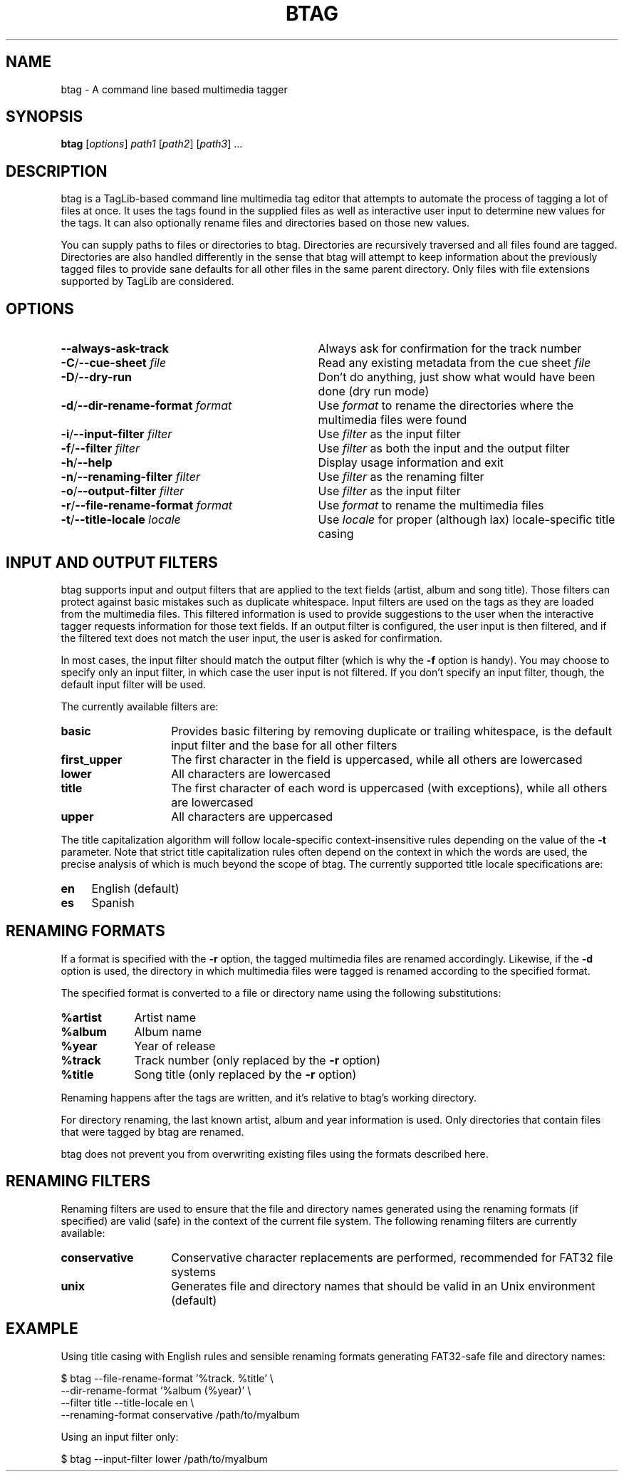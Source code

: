 .TH BTAG 1 2012-17-06 "btag" "btag Manual"
.SH NAME
btag \- A command line based multimedia tagger
.SH SYNOPSIS
.B btag
[\fIoptions\fR] \fIpath1\fR [\fIpath2\fR] [\fIpath3\fR] ...
.SH DESCRIPTION
btag is a TagLib-based command line multimedia tag editor that attempts to automate the process of tagging a lot of files at once. It uses the tags found in the supplied files as well as interactive user input to determine new values for the tags. It can also optionally rename files and directories based on those new values.

You can supply paths to files or directories to btag. Directories are recursively traversed and all files found are tagged. Directories are also handled differently in the sense that btag will attempt to keep information about the previously tagged files to provide sane defaults for all other files in the same parent directory. Only files with file extensions supported by TagLib are considered.
.SH OPTIONS
.TP 33
.B \-\-always-ask-track
Always ask for confirmation for the track number
.TP
.B \-C\fR/\fB\-\-cue\-sheet \fIfile
Read any existing metadata from the cue sheet \fIfile\fR
.TP
.B \-D\fR/\fB\-\-dry\-run
Don't do anything, just show what would have been done (dry run mode)
.TP
.B \-d\fR/\fB\-\-dir\-rename\-format \fIformat
Use \fIformat\fR to rename the directories where the multimedia files were found
.TP
.B \-i\fR/\fB\-\-input\-filter \fIfilter
Use \fIfilter\fR as the input filter
.TP
.B \-f\fR/\fB\-\-filter \fIfilter
Use \fIfilter\fR as both the input and the output filter
.TP
.B \-h\fR/\fB\-\-help
Display usage information and exit
.TP
.B \-n\fR/\fB\-\-renaming\-filter \fIfilter
Use \fIfilter\fR as the renaming filter
.TP
.B \-o\fR/\fB\-\-output\-filter \fIfilter
Use \fIfilter\fR as the input filter
.TP
.B \-r\fR/\fB\-\-file\-rename\-format \fIformat
Use \fIformat\fR to rename the multimedia files
.TP
.B \-t\fR/\fB\-\-title\-locale \fIlocale
Use \fIlocale\fR for proper (although lax) locale\-specific title casing
.SH INPUT AND OUTPUT FILTERS
btag supports input and output filters that are applied to the text fields (artist, album and song title). Those filters can protect against basic mistakes such as duplicate whitespace. Input filters are used on the tags as they are loaded from the multimedia files. This filtered information is used to provide suggestions to the user when the interactive tagger requests information for those text fields. If an output filter is configured, the user input is then filtered, and if the filtered text does not match the user input, the user is asked for confirmation.

In most cases, the input filter should match the output filter (which is why the \fB\-f\fR option is handy). You may choose to specify only an input filter, in which case the user input is not filtered. If you don't specify an input filter, though, the default input filter will be used.

The currently available filters are:
.TP 14
.B basic
Provides basic filtering by removing duplicate or trailing whitespace, is the default input filter and the base for all other filters
.TP
.B first_upper
The first character in the field is uppercased, while all others are lowercased
.TP
.B lower
All characters are lowercased
.TP
.B title
The first character of each word is uppercased (with exceptions), while all others are lowercased
.TP
.B upper
All characters are uppercased
.PP
The title capitalization algorithm will follow locale\-specific context\-insensitive rules depending on the value of the \fB\-t\fR parameter. Note that strict title capitalization rules often depend on the context in which the words are used, the precise analysis of which is much beyond the scope of btag. The currently supported title locale specifications are:
.TP 4
.B en
English (default)
.TP
.B es
Spanish
.SH RENAMING FORMATS
If a format is specified with the \fB\-r\fR option, the tagged multimedia files are renamed accordingly. Likewise, if the \fB\-d\fR option is used, the directory in which multimedia files were tagged is renamed according to the specified format.

The specified format is converted to a file or directory name using the following substitutions:
.TP 9
.B %artist
Artist name
.TP
.B %album
Album name
.TP
.B %year
Year of release
.TP
.B %track
Track number (only replaced by the \fB\-r\fR option)
.TP
.B %title
Song title (only replaced by the \fB\-r\fR option)
.PP
Renaming happens after the tags are written, and it's relative to btag's working directory.

For directory renaming, the last known artist, album and year information is used. Only directories that contain files that were tagged by btag are renamed.

btag does not prevent you from overwriting existing files using the formats described here.
.SH RENAMING FILTERS
Renaming filters are used to ensure that the file and directory names generated using the renaming formats (if specified) are valid (safe) in the context of the current file system. The following renaming filters are currently available:
.TP 14
.B conservative
Conservative character replacements are performed, recommended for FAT32 file systems
.TP
.B unix
Generates file and directory names that should be valid in an Unix environment (default)
.SH EXAMPLE
Using title casing with English rules and sensible renaming formats generating FAT32\-safe file and directory names:

.nf
$ btag \-\-file\-rename\-format '%track. %title' \\
       \-\-dir\-rename\-format '%album (%year)' \\
       \-\-filter title \-\-title\-locale en \\
       \-\-renaming\-format conservative /path/to/myalbum
.fi

Using an input filter only:

.nf
$ btag \-\-input\-filter lower /path/to/myalbum
.fi

